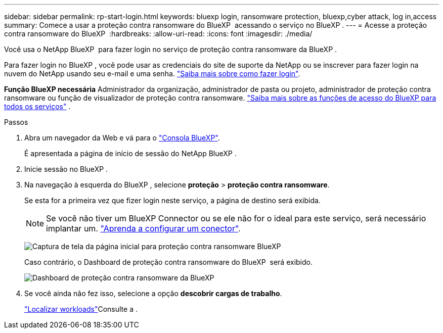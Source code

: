 ---
sidebar: sidebar 
permalink: rp-start-login.html 
keywords: bluexp login, ransomware protection, bluexp,cyber attack, log in,access 
summary: Comece a usar a proteção contra ransomware do BlueXP  acessando o serviço no BlueXP . 
---
= Acesse a proteção contra ransomware do BlueXP 
:hardbreaks:
:allow-uri-read: 
:icons: font
:imagesdir: ./media/


[role="lead"]
Você usa o NetApp BlueXP  para fazer login no serviço de proteção contra ransomware da BlueXP .

Para fazer login no BlueXP , você pode usar as credenciais do site de suporte da NetApp ou se inscrever para fazer login na nuvem do NetApp usando seu e-mail e uma senha. https://docs.netapp.com/us-en/cloud-manager-setup-admin/task-logging-in.html["Saiba mais sobre como fazer login"^].

*Função BlueXP necessária* Administrador da organização, administrador de pasta ou projeto, administrador de proteção contra ransomware ou função de visualizador de proteção contra ransomware.  https://docs.netapp.com/us-en/bluexp-setup-admin/reference-iam-predefined-roles.html["Saiba mais sobre as funções de acesso do BlueXP para todos os serviços"^] .

.Passos
. Abra um navegador da Web e vá para o https://console.bluexp.netapp.com/["Consola BlueXP"^].
+
É apresentada a página de início de sessão do NetApp BlueXP .

. Inicie sessão no BlueXP .
. Na navegação à esquerda do BlueXP , selecione *proteção* > *proteção contra ransomware*.
+
Se esta for a primeira vez que fizer login neste serviço, a página de destino será exibida.

+

NOTE: Se você não tiver um BlueXP Connector ou se ele não for o ideal para este serviço, será necessário implantar um. link:rp-start-setup.html["Aprenda a configurar um conector"].

+
image:screen-landing.png["Captura de tela da página inicial para proteção contra ransomware BlueXP "]

+
Caso contrário, o Dashboard de proteção contra ransomware do BlueXP  será exibido.

+
image:screen-dashboard3.png["Dashboard de proteção contra ransomware da BlueXP "]

. Se você ainda não fez isso, selecione a opção *descobrir cargas de trabalho*.
+
link:rp-start-discover.html["Localizar workloads"]Consulte a .


